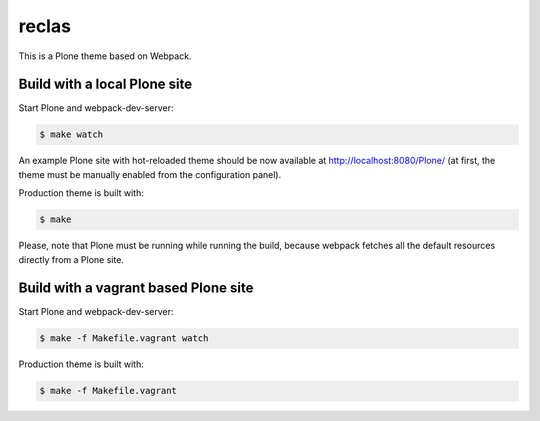 reclas
=========================

This is a Plone theme based on Webpack.


Build with a local Plone site
-----------------------------

Start Plone and webpack-dev-server:

.. code:: shell

   $ make watch

An example Plone site with hot-reloaded theme should be now available
at http://localhost:8080/Plone/ (at first, the theme must be manually
enabled from the configuration panel).

Production theme is built with:

.. code:: shell

   $ make

Please, note that Plone must be running while running the build, because
webpack fetches all the default resources directly from a Plone site.


Build with a vagrant based Plone site
-------------------------------------

Start Plone and webpack-dev-server:

.. code:: shell

   $ make -f Makefile.vagrant watch

Production theme is built with:

.. code:: shell

   $ make -f Makefile.vagrant

